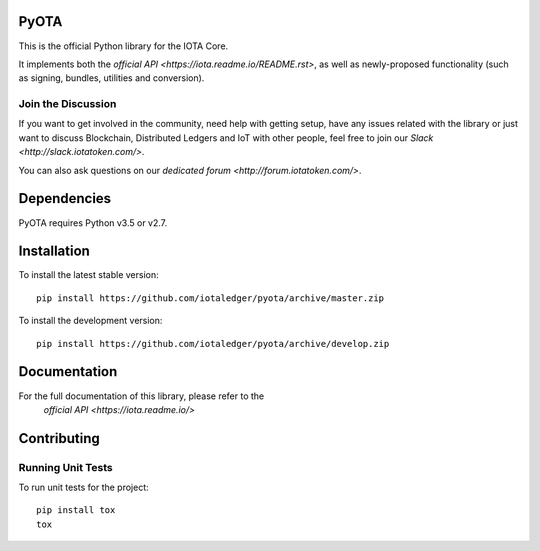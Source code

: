 =====
PyOTA
=====
This is the official Python library for the IOTA Core.

It implements both the `official API <https://iota.readme.io/README.rst>`, as
well as newly-proposed functionality (such as signing, bundles, utilities and
conversion).

Join the Discussion
===================
If you want to get involved in the community, need help with getting setup,
have any issues related with the library or just want to discuss Blockchain,
Distributed Ledgers and IoT with other people, feel free to join our
`Slack <http://slack.iotatoken.com/>`.

You can also ask questions on our
`dedicated forum <http://forum.iotatoken.com/>`.

============
Dependencies
============
PyOTA requires Python v3.5 or v2.7.

============
Installation
============
To install the latest stable version::

  pip install https://github.com/iotaledger/pyota/archive/master.zip

To install the development version::

  pip install https://github.com/iotaledger/pyota/archive/develop.zip

=============
Documentation
=============
For the full documentation of this library, please refer to the
  `official API <https://iota.readme.io/>`

============
Contributing
============

Running Unit Tests
==================
To run unit tests for the project::

  pip install tox
  tox

